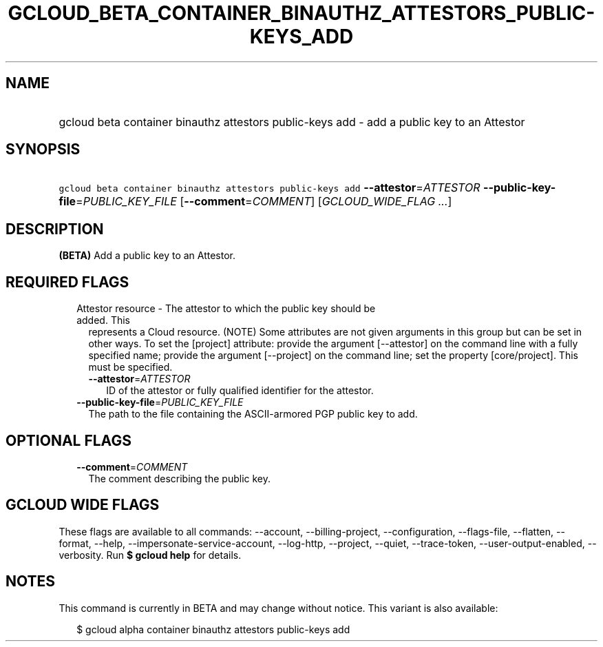 
.TH "GCLOUD_BETA_CONTAINER_BINAUTHZ_ATTESTORS_PUBLIC\-KEYS_ADD" 1



.SH "NAME"
.HP
gcloud beta container binauthz attestors public\-keys add \- add a public key to an Attestor



.SH "SYNOPSIS"
.HP
\f5gcloud beta container binauthz attestors public\-keys add\fR \fB\-\-attestor\fR=\fIATTESTOR\fR \fB\-\-public\-key\-file\fR=\fIPUBLIC_KEY_FILE\fR [\fB\-\-comment\fR=\fICOMMENT\fR] [\fIGCLOUD_WIDE_FLAG\ ...\fR]



.SH "DESCRIPTION"

\fB(BETA)\fR Add a public key to an Attestor.



.SH "REQUIRED FLAGS"

.RS 2m
.TP 2m

Attestor resource \- The attestor to which the public key should be added. This
represents a Cloud resource. (NOTE) Some attributes are not given arguments in
this group but can be set in other ways. To set the [project] attribute: provide
the argument [\-\-attestor] on the command line with a fully specified name;
provide the argument [\-\-project] on the command line; set the property
[core/project]. This must be specified.

.RS 2m
.TP 2m
\fB\-\-attestor\fR=\fIATTESTOR\fR
ID of the attestor or fully qualified identifier for the attestor.

.RE
.sp
.TP 2m
\fB\-\-public\-key\-file\fR=\fIPUBLIC_KEY_FILE\fR
The path to the file containing the ASCII\-armored PGP public key to add.


.RE
.sp

.SH "OPTIONAL FLAGS"

.RS 2m
.TP 2m
\fB\-\-comment\fR=\fICOMMENT\fR
The comment describing the public key.


.RE
.sp

.SH "GCLOUD WIDE FLAGS"

These flags are available to all commands: \-\-account, \-\-billing\-project,
\-\-configuration, \-\-flags\-file, \-\-flatten, \-\-format, \-\-help,
\-\-impersonate\-service\-account, \-\-log\-http, \-\-project, \-\-quiet,
\-\-trace\-token, \-\-user\-output\-enabled, \-\-verbosity. Run \fB$ gcloud
help\fR for details.



.SH "NOTES"

This command is currently in BETA and may change without notice. This variant is
also available:

.RS 2m
$ gcloud alpha container binauthz attestors public\-keys add
.RE

